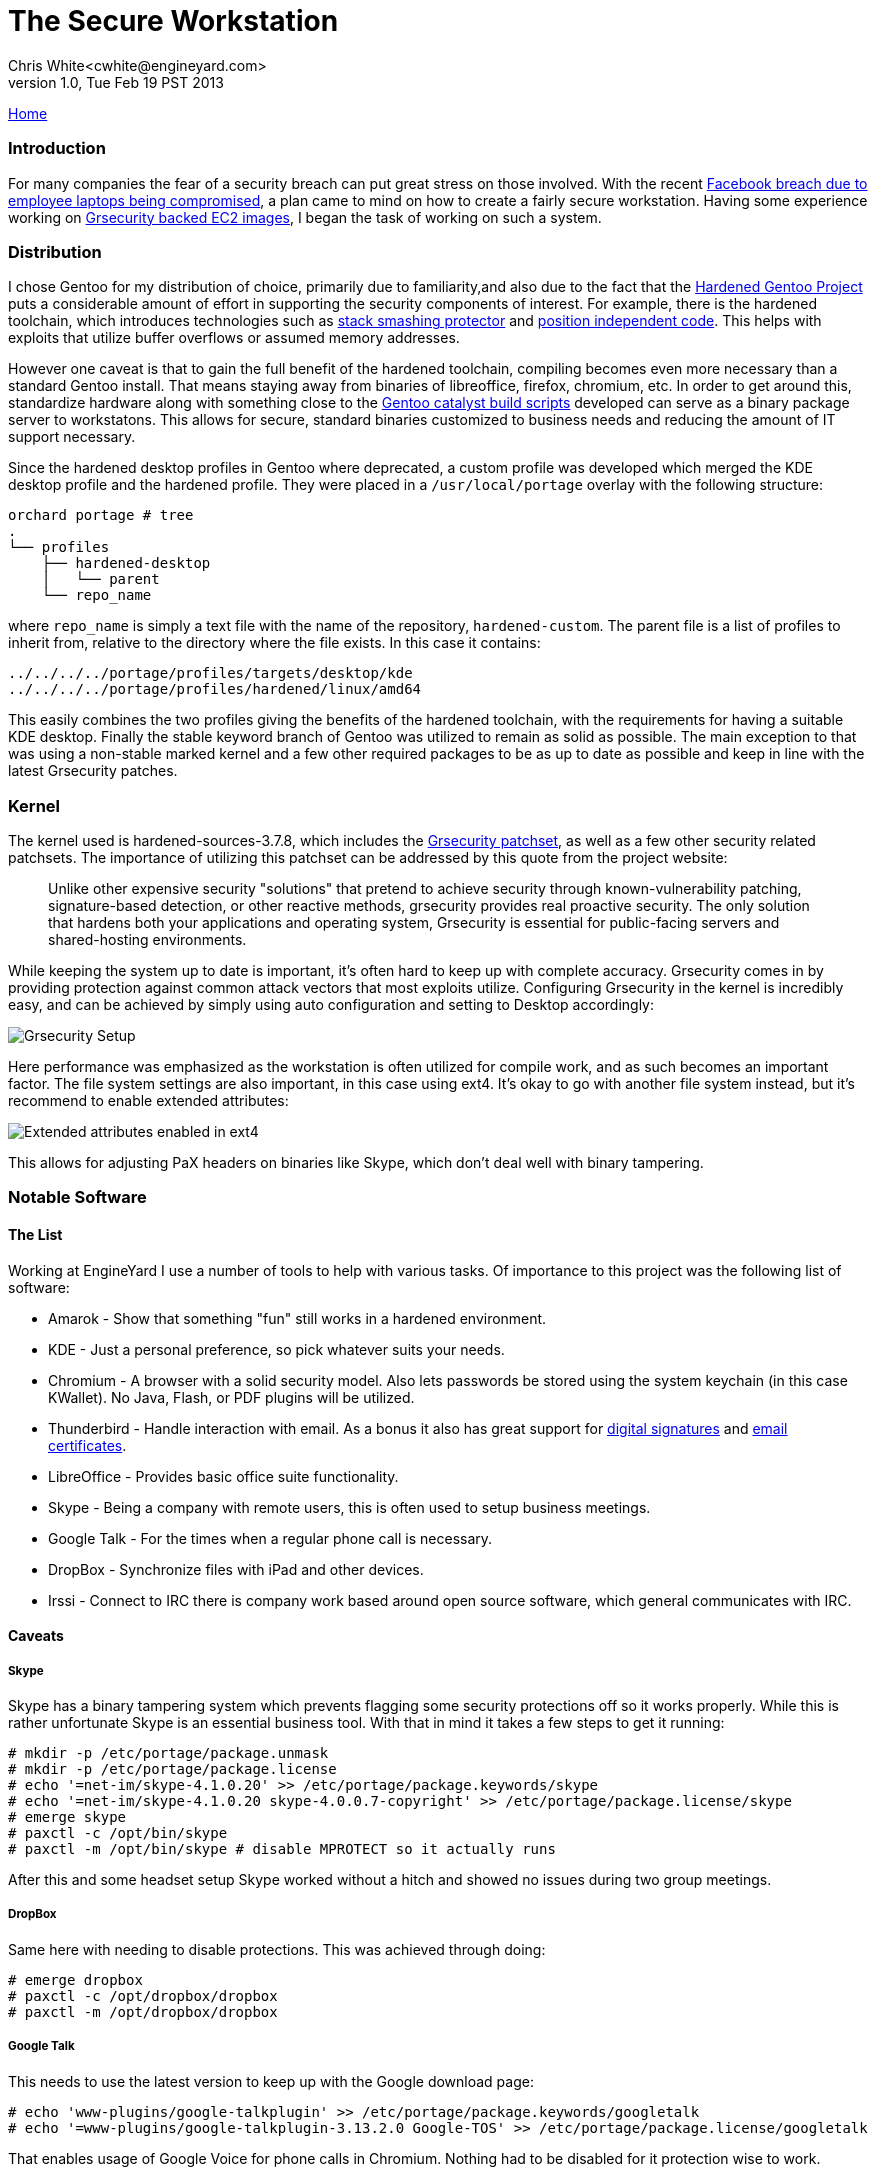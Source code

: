 The Secure Workstation
======================
Chris White<cwhite@engineyard.com>
v1.0, Tue Feb 19 PST 2013

link:/[Home]

Introduction
~~~~~~~~~~~~

For many companies the fear of a security breach can put great stress on those involved. With the recent http://www.facebook.com/notes/facebook-security/protecting-people-on-facebook/10151249208250766[Facebook breach due to employee laptops being compromised], a plan came to mind on how to create a fairly secure workstation. Having some experience working on https://github.com/cwgem/catalyst-support[Grsecurity backed EC2 images], I began the task of working on such a system.

Distribution
~~~~~~~~~~~~

I chose Gentoo for my distribution of choice, primarily due to familiarity,and also due to the fact that the http://www.gentoo.org/proj/en/hardened/[Hardened Gentoo Project] puts a considerable amount of effort in supporting the security components of interest. For example, there is the hardened toolchain, which introduces technologies such as http://www.research.ibm.com/trl/projects/security/ssp/[stack smashing protector] and http://linuxfromscratch.xtra-net.org/hlfs/view/unstable/glibc-2.4/chapter02/pie.html[position independent code]. This helps with exploits that utilize buffer overflows or assumed memory addresses.

However one caveat is that to gain the full benefit of the hardened toolchain, compiling becomes even more necessary than a standard Gentoo install. That means staying away from binaries of libreoffice, firefox, chromium, etc. In order to get around this, standardize hardware along with something close to the https://github.com/cwgem/catalyst-support[Gentoo catalyst build scripts] developed can serve as a binary package server to workstatons. This allows for secure, standard binaries customized to business needs and reducing the amount of IT support necessary.

Since the hardened desktop profiles in Gentoo where deprecated, a custom profile was developed which merged the KDE desktop profile and the hardened profile. They were placed in a `/usr/local/portage` overlay with the following structure:

[source,text]
----
orchard portage # tree
.
└── profiles
    ├── hardened-desktop
    │   └── parent
    └── repo_name
----

where `repo_name` is simply a text file with the name of the repository, `hardened-custom`. The parent file is a list of profiles to inherit from, relative to the directory where the file exists. In this case it contains:

[source,text]
----
../../../../portage/profiles/targets/desktop/kde
../../../../portage/profiles/hardened/linux/amd64
----

This easily combines the two profiles giving the benefits of the hardened toolchain, with the requirements for having a suitable KDE desktop. Finally the stable keyword branch of Gentoo was utilized to remain as solid as possible. The main exception to that was using a non-stable marked kernel and a few other required packages to be as up to date as possible and keep in line with the latest Grsecurity patches.

Kernel
~~~~~~

The kernel used is  hardened-sources-3.7.8, which includes the http://grsecurity.net/[Grsecurity patchset], as well as a few other security related patchsets. The importance of utilizing this patchset can be addressed by this quote from the project website:

[quote]
____
Unlike other expensive security "solutions" that pretend to achieve security through known-vulnerability patching, signature-based detection, or other reactive methods, grsecurity provides real proactive security. The only solution that hardens both your applications and operating system, Grsecurity is essential for public-facing servers and shared-hosting environments.
____

While keeping the system up to date is important, it's often hard to keep up with complete accuracy. Grsecurity comes in by providing protection against common attack vectors that most exploits utilize. Configuring Grsecurity in the kernel is incredibly easy, and can be achieved by simply using auto configuration and setting to Desktop accordingly:

image::/images/grescurity-setup.png[Grsecurity Setup]

Here performance was emphasized as the workstation is often utilized for compile work, and as such becomes an important factor. The file system settings are also important, in this case using ext4. It's okay to go with another file system instead, but it's recommend to enable extended attributes:

image::/images/ext4-setup.png[Extended attributes enabled in ext4]

This allows for adjusting PaX headers on binaries like Skype, which don't deal well with binary tampering.

Notable Software
~~~~~~~~~~~~~~~~

The List
^^^^^^^^

Working at EngineYard I use a number of tools to help with various tasks. Of importance to this project was the following list of software:

* Amarok - Show that something "fun" still works in a hardened environment.
* KDE - Just a personal preference, so pick whatever suits your needs.
* Chromium - A browser with a solid security model. Also lets passwords be stored using the system keychain (in this case KWallet). No Java, Flash, or PDF plugins will be utilized.
* Thunderbird - Handle interaction with email. As a bonus it also has great support for https://support.mozillamessaging.com/en-US/kb/digitally-signing-and-encrypting-messages[digital signatures] and http://kb.mozillazine.org/Getting_an_SMIME_certificate[email certificates]. 
* LibreOffice - Provides basic office suite functionality.
* Skype - Being a company with remote users, this is often used to setup business meetings.
* Google Talk - For the times when a regular phone call is necessary.
* DropBox - Synchronize files with iPad and other devices.
* Irssi - Connect to IRC there is company work based around open source software, which general communicates with IRC.

Caveats
^^^^^^^

Skype
+++++

Skype has a binary tampering system which prevents flagging some security protections off so it works properly. While this is rather unfortunate Skype is an essential business tool. With that in mind it takes a few steps to get it running:

[source,console]
----
# mkdir -p /etc/portage/package.unmask
# mkdir -p /etc/portage/package.license
# echo '=net-im/skype-4.1.0.20' >> /etc/portage/package.keywords/skype
# echo '=net-im/skype-4.1.0.20 skype-4.0.0.7-copyright' >> /etc/portage/package.license/skype
# emerge skype
# paxctl -c /opt/bin/skype
# paxctl -m /opt/bin/skype # disable MPROTECT so it actually runs
----

After this and some headset setup Skype worked without a hitch and showed no issues during two group meetings.

DropBox
+++++++

Same here with needing to disable protections. This was achieved through doing:

[source,console]
----
# emerge dropbox
# paxctl -c /opt/dropbox/dropbox
# paxctl -m /opt/dropbox/dropbox
----

Google Talk
+++++++++++

This needs to use the latest version to keep up with the Google download page:

[source,console]
----
# echo 'www-plugins/google-talkplugin' >> /etc/portage/package.keywords/googletalk
# echo '=www-plugins/google-talkplugin-3.13.2.0 Google-TOS' >> /etc/portage/package.license/googletalk
----

That enables usage of Google Voice for phone calls in Chromium. Nothing had to be disabled for it protection wise to work.  

Home Directory Encryption
~~~~~~~~~~~~~~~~~~~~~~~~~

This was put off till the end in order to avoid dealing with too much trouble during setup. After much research I came to the conclusion that using http://www.arg0.net/encfs[encfs] would allow for a reasonable balance in having a secure system and time to setup. Everything that would contain personal documents was in `/home`, so the idea was to encrypt that alone and leave the rest of the system (freely available software) to its own. As this works with FUSE, support will need to be enabled in the kernel, and fuse (sys-fs/fuse) will need to be installed.

First is to logout of the system entirely for all users. In this case there was only one user. Also X11 based login managers such as gdm, kdm, and xdm will all need to be shutdown. Next, have a root screen up to handle the administrative tasks, and be sure it isn't in the `/home` directory somewhere. Now to create an encrypted location for `/home` to map to:

[source,console]
----
# mv /home /home.orig
# mkdir /home /home.enc
# encfs --public /home.enc /home
----

This creates a directory, `/home.enc`, where all of the `/home` files will be in encrypted form. `/home` will become the unencrypted version when the proper key is given. From then on all files that go to `/home` are encrypted. `--public` was provided to make DropBox work properly, which will fail to run without it set. When first run, `encfs` will promopt:

[source,text]
----
Creating new encrypted volume.
Please choose from one of the following options:
 enter "x" for expert configuration mode,
 enter "p" for pre-configured paranoia mode,
 anything else, or an empty line will select standard mode.
?>
----

Here standard mode was selected by simply pressing enter. This provides a reasonable balance between security an performance for a desktop system. After selection of the security mode, a prompt will appear to set the key for encryption. Enter the password and remember, if you lose it your home data will no longer be accessible in plain form. It's recommended to back up the data to a tarball somewhere, and then use gpg encryption to secure it:

[source,console]
----
# tar cjpvf /backup/someplace/home-backup.tar.bz2 /home.orig
# gpg -c /backup/someplace/home-backup.tar.bz2
----

Later backups can be retrieved by running:

[source,console]
# gpg /backup/someplace/home-backup.tar.bz2.gpg

Which will prompt for the password used to protect the file, and decrypt if it was successfully entered. Now it's time to encrypt the home data by simply copying the old data to the new encrypted home:

[source,console]
----
# rsync -a --progress /home.orig/ /home/
----

One final step for X11 users is to get around an issue with the Xauthority file not locking properly. The following snippet can be added to the user shell's rc file (`~/.bashrc` for example):

[source,console]
----
export XAUTHORITY=/tmp/.Xauthority-$USER
export ICEAUTHORITY=/tmp/.ICEauthority-$USER
----

From there X11 should start without any issues.

Conclusion
~~~~~~~~~~

Using this system I was able to confirm the following:

* Skype works without any issues, and the other party is able to hear me okay
* Google Voice plugin works
* Thunderbird shows no issues, and is able to perform well with emails running into the ten thousands
* LibreOffice did not show any issues as was expected
* DropBox indexes and downloads okay
* Amarok is able to play audio just fine
* Chromium is able to visit most major site without issue (save Flash based sites of course)
* Irssi connects just fine, though it was not anticipated that it would have any issues

As for what's next:

* Evaluate the security of Java and WebEx for desktop sharing meetings (for now phone dial-in is always an option)
* Figure out how to secure irssi passwords for NickServ and server authentication
* Look into a CampFire desktop solution, with the web version currently being a suitable alternative

I hope this guide shows that through even with the security provided through compile time and Grsecurity kernel protection, a reasonable workstation can be setup to provide practical usage. It will be interesting to see how these technologies will progress in the future to work towards further lessening the gap between security and usability.
